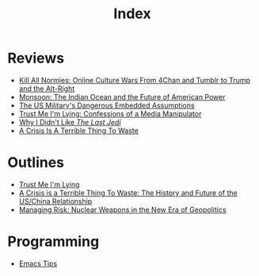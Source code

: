 #+TITLE: Index
#+OPTIONS: toc:nil; num:nil; ^:nil; ':t

* Reviews
+ [[file:reviews/kill_all_normies.org][Kill All Normies: Online Culture Wars From 4Chan and Tumblr to Trump and the Alt-Right]]
+ [[file:reviews/monsoon.org][Monsoon: The Indian Ocean and the Future of American Power]]
+ [[file:reviews/the_us_militarys_dangerous_embedded_assumptions.org][The US Military's Dangerous Embedded Assumptions]]
+ [[file:reviews/trust_me_im_lying.org][Trust Me I'm Lying: Confessions of a Media Manipulator]]
+ [[file:reviews/why_i_didnt_like_the_last_jedi.org][Why I Didn't Like /The Last Jedi/]]
+ [[file:reviews/a_crisis_is_a_terrible_thing_to_waste.org][A Crisis Is A Terrible Thing To Waste]]

* Outlines
+ [[file:outlines/trust_me_im_lying.org][Trust Me I'm Lying]]
+ [[file:outlines/a_crisis_is_a_terrible_thing_to_waste.org][A Crisis is a Terrible Thing To Waste: The History and Future of the US/China Relationship]]
+ [[file:outlines/managing_risk_nuclear_weapons_new_era.org][Managing Risk: Nuclear Weapons in the New Era of Geopolitics]]
 
* Programming
+ [[file:programming_stuff/emacs_tips.org][Emacs Tips]]
